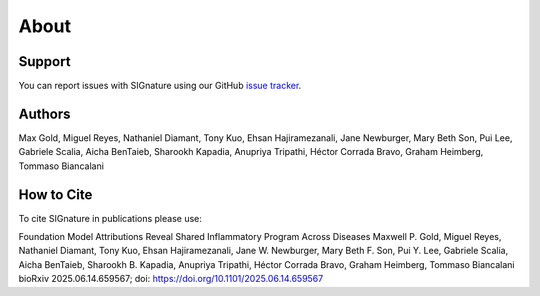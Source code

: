 About
================================================================================

Support
--------------------------------------------------------------------------------

You can report issues with SIGnature using our GitHub
`issue tracker <https://github.com/genentech/signature/issues>`__.

.. _Authors:

Authors
--------------------------------------------------------------------------------

Max Gold, Miguel Reyes, Nathaniel Diamant, Tony Kuo, Ehsan Hajiramezanali, Jane Newburger, Mary Beth Son, Pui Lee, Gabriele Scalia, Aicha BenTaieb, Sharookh Kapadia, Anupriya Tripathi, Héctor Corrada Bravo, Graham Heimberg, Tommaso Biancalani 

.. _Cite:

How to Cite
--------------------------------------------------------------------------------

To cite SIGnature in publications please use:

Foundation Model Attributions Reveal Shared Inflammatory Program Across Diseases
Maxwell P. Gold, Miguel Reyes, Nathaniel Diamant, Tony Kuo, Ehsan Hajiramezanali, Jane W. Newburger, Mary Beth F. Son, Pui Y. Lee, Gabriele Scalia, Aicha BenTaieb, Sharookh B. Kapadia, Anupriya Tripathi, Héctor Corrada Bravo, Graham Heimberg, Tommaso Biancalani
bioRxiv 2025.06.14.659567; doi: https://doi.org/10.1101/2025.06.14.659567